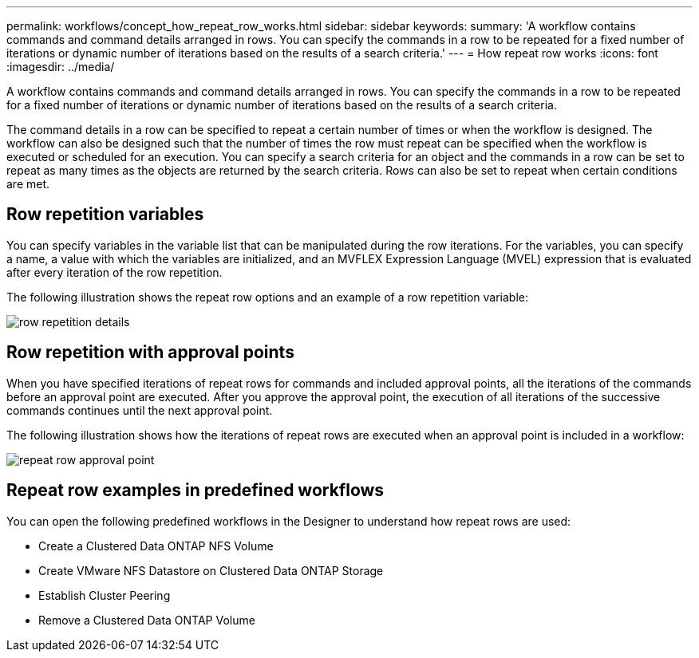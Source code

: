 ---
permalink: workflows/concept_how_repeat_row_works.html
sidebar: sidebar
keywords: 
summary: 'A workflow contains commands and command details arranged in rows. You can specify the commands in a row to be repeated for a fixed number of iterations or dynamic number of iterations based on the results of a search criteria.'
---
= How repeat row works
:icons: font
:imagesdir: ../media/

A workflow contains commands and command details arranged in rows. You can specify the commands in a row to be repeated for a fixed number of iterations or dynamic number of iterations based on the results of a search criteria.

The command details in a row can be specified to repeat a certain number of times or when the workflow is designed. The workflow can also be designed such that the number of times the row must repeat can be specified when the workflow is executed or scheduled for an execution. You can specify a search criteria for an object and the commands in a row can be set to repeat as many times as the objects are returned by the search criteria. Rows can also be set to repeat when certain conditions are met.

== Row repetition variables

You can specify variables in the variable list that can be manipulated during the row iterations. For the variables, you can specify a name, a value with which the variables are initialized, and an MVFLEX Expression Language (MVEL) expression that is evaluated after every iteration of the row repetition.

The following illustration shows the repeat row options and an example of a row repetition variable:

image::../media/row_repetition_details.gif[]

== Row repetition with approval points

When you have specified iterations of repeat rows for commands and included approval points, all the iterations of the commands before an approval point are executed. After you approve the approval point, the execution of all iterations of the successive commands continues until the next approval point.

The following illustration shows how the iterations of repeat rows are executed when an approval point is included in a workflow:

image::../media/repeat_row_approval_point.gif[]

== Repeat row examples in predefined workflows

You can open the following predefined workflows in the Designer to understand how repeat rows are used:

* Create a Clustered Data ONTAP NFS Volume
* Create VMware NFS Datastore on Clustered Data ONTAP Storage
* Establish Cluster Peering
* Remove a Clustered Data ONTAP Volume
